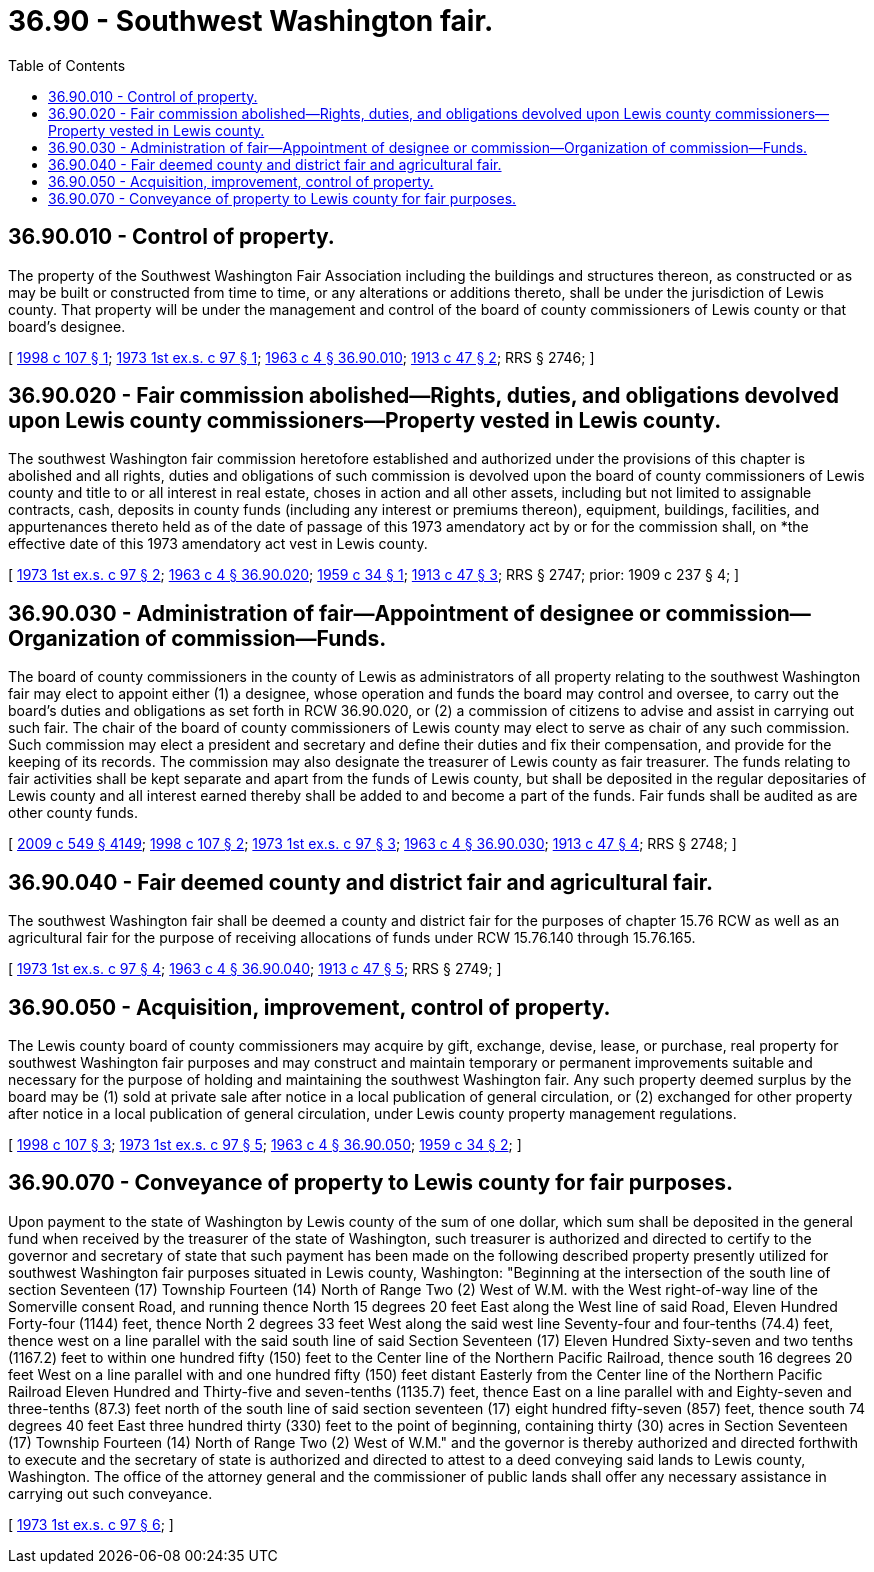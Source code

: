 = 36.90 - Southwest Washington fair.
:toc:

== 36.90.010 - Control of property.
The property of the Southwest Washington Fair Association including the buildings and structures thereon, as constructed or as may be built or constructed from time to time, or any alterations or additions thereto, shall be under the jurisdiction of Lewis county. That property will be under the management and control of the board of county commissioners of Lewis county or that board's designee.

[ http://lawfilesext.leg.wa.gov/biennium/1997-98/Pdf/Bills/Session%20Laws/House/2431-S.SL.pdf?cite=1998%20c%20107%20§%201[1998 c 107 § 1]; http://leg.wa.gov/CodeReviser/documents/sessionlaw/1973ex1c97.pdf?cite=1973%201st%20ex.s.%20c%2097%20§%201[1973 1st ex.s. c 97 § 1]; http://leg.wa.gov/CodeReviser/documents/sessionlaw/1963c4.pdf?cite=1963%20c%204%20§%2036.90.010[1963 c 4 § 36.90.010]; http://leg.wa.gov/CodeReviser/documents/sessionlaw/1913c47.pdf?cite=1913%20c%2047%20§%202[1913 c 47 § 2]; RRS § 2746; ]

== 36.90.020 - Fair commission abolished—Rights, duties, and obligations devolved upon Lewis county commissioners—Property vested in Lewis county.
The southwest Washington fair commission heretofore established and authorized under the provisions of this chapter is abolished and all rights, duties and obligations of such commission is devolved upon the board of county commissioners of Lewis county and title to or all interest in real estate, choses in action and all other assets, including but not limited to assignable contracts, cash, deposits in county funds (including any interest or premiums thereon), equipment, buildings, facilities, and appurtenances thereto held as of the date of passage of this 1973 amendatory act by or for the commission shall, on *the effective date of this 1973 amendatory act vest in Lewis county.

[ http://leg.wa.gov/CodeReviser/documents/sessionlaw/1973ex1c97.pdf?cite=1973%201st%20ex.s.%20c%2097%20§%202[1973 1st ex.s. c 97 § 2]; http://leg.wa.gov/CodeReviser/documents/sessionlaw/1963c4.pdf?cite=1963%20c%204%20§%2036.90.020[1963 c 4 § 36.90.020]; http://leg.wa.gov/CodeReviser/documents/sessionlaw/1959c34.pdf?cite=1959%20c%2034%20§%201[1959 c 34 § 1]; http://leg.wa.gov/CodeReviser/documents/sessionlaw/1913c47.pdf?cite=1913%20c%2047%20§%203[1913 c 47 § 3]; RRS § 2747; prior:  1909 c 237 § 4; ]

== 36.90.030 - Administration of fair—Appointment of designee or commission—Organization of commission—Funds.
The board of county commissioners in the county of Lewis as administrators of all property relating to the southwest Washington fair may elect to appoint either (1) a designee, whose operation and funds the board may control and oversee, to carry out the board's duties and obligations as set forth in RCW 36.90.020, or (2) a commission of citizens to advise and assist in carrying out such fair. The chair of the board of county commissioners of Lewis county may elect to serve as chair of any such commission. Such commission may elect a president and secretary and define their duties and fix their compensation, and provide for the keeping of its records. The commission may also designate the treasurer of Lewis county as fair treasurer. The funds relating to fair activities shall be kept separate and apart from the funds of Lewis county, but shall be deposited in the regular depositaries of Lewis county and all interest earned thereby shall be added to and become a part of the funds. Fair funds shall be audited as are other county funds.

[ http://lawfilesext.leg.wa.gov/biennium/2009-10/Pdf/Bills/Session%20Laws/Senate/5038.SL.pdf?cite=2009%20c%20549%20§%204149[2009 c 549 § 4149]; http://lawfilesext.leg.wa.gov/biennium/1997-98/Pdf/Bills/Session%20Laws/House/2431-S.SL.pdf?cite=1998%20c%20107%20§%202[1998 c 107 § 2]; http://leg.wa.gov/CodeReviser/documents/sessionlaw/1973ex1c97.pdf?cite=1973%201st%20ex.s.%20c%2097%20§%203[1973 1st ex.s. c 97 § 3]; http://leg.wa.gov/CodeReviser/documents/sessionlaw/1963c4.pdf?cite=1963%20c%204%20§%2036.90.030[1963 c 4 § 36.90.030]; http://leg.wa.gov/CodeReviser/documents/sessionlaw/1913c47.pdf?cite=1913%20c%2047%20§%204[1913 c 47 § 4]; RRS § 2748; ]

== 36.90.040 - Fair deemed county and district fair and agricultural fair.
The southwest Washington fair shall be deemed a county and district fair for the purposes of chapter 15.76 RCW as well as an agricultural fair for the purpose of receiving allocations of funds under RCW 15.76.140 through 15.76.165.

[ http://leg.wa.gov/CodeReviser/documents/sessionlaw/1973ex1c97.pdf?cite=1973%201st%20ex.s.%20c%2097%20§%204[1973 1st ex.s. c 97 § 4]; http://leg.wa.gov/CodeReviser/documents/sessionlaw/1963c4.pdf?cite=1963%20c%204%20§%2036.90.040[1963 c 4 § 36.90.040]; http://leg.wa.gov/CodeReviser/documents/sessionlaw/1913c47.pdf?cite=1913%20c%2047%20§%205[1913 c 47 § 5]; RRS § 2749; ]

== 36.90.050 - Acquisition, improvement, control of property.
The Lewis county board of county commissioners may acquire by gift, exchange, devise, lease, or purchase, real property for southwest Washington fair purposes and may construct and maintain temporary or permanent improvements suitable and necessary for the purpose of holding and maintaining the southwest Washington fair. Any such property deemed surplus by the board may be (1) sold at private sale after notice in a local publication of general circulation, or (2) exchanged for other property after notice in a local publication of general circulation, under Lewis county property management regulations.

[ http://lawfilesext.leg.wa.gov/biennium/1997-98/Pdf/Bills/Session%20Laws/House/2431-S.SL.pdf?cite=1998%20c%20107%20§%203[1998 c 107 § 3]; http://leg.wa.gov/CodeReviser/documents/sessionlaw/1973ex1c97.pdf?cite=1973%201st%20ex.s.%20c%2097%20§%205[1973 1st ex.s. c 97 § 5]; http://leg.wa.gov/CodeReviser/documents/sessionlaw/1963c4.pdf?cite=1963%20c%204%20§%2036.90.050[1963 c 4 § 36.90.050]; http://leg.wa.gov/CodeReviser/documents/sessionlaw/1959c34.pdf?cite=1959%20c%2034%20§%202[1959 c 34 § 2]; ]

== 36.90.070 - Conveyance of property to Lewis county for fair purposes.
Upon payment to the state of Washington by Lewis county of the sum of one dollar, which sum shall be deposited in the general fund when received by the treasurer of the state of Washington, such treasurer is authorized and directed to certify to the governor and secretary of state that such payment has been made on the following described property presently utilized for southwest Washington fair purposes situated in Lewis county, Washington: "Beginning at the intersection of the south line of section Seventeen (17) Township Fourteen (14) North of Range Two (2) West of W.M. with the West right-of-way line of the Somerville consent Road, and running thence North 15 degrees 20 feet East along the West line of said Road, Eleven Hundred Forty-four (1144) feet, thence North 2 degrees 33 feet West along the said west line Seventy-four and four-tenths (74.4) feet, thence west on a line parallel with the said south line of said Section Seventeen (17) Eleven Hundred Sixty-seven and two tenths (1167.2) feet to within one hundred fifty (150) feet to the Center line of the Northern Pacific Railroad, thence south 16 degrees 20 feet West on a line parallel with and one hundred fifty (150) feet distant Easterly from the Center line of the Northern Pacific Railroad Eleven Hundred and Thirty-five and seven-tenths (1135.7) feet, thence East on a line parallel with and Eighty-seven and three-tenths (87.3) feet north of the south line of said section seventeen (17) eight hundred fifty-seven (857) feet, thence south 74 degrees 40 feet East three hundred thirty (330) feet to the point of beginning, containing thirty (30) acres in Section Seventeen (17) Township Fourteen (14) North of Range Two (2) West of W.M." and the governor is thereby authorized and directed forthwith to execute and the secretary of state is authorized and directed to attest to a deed conveying said lands to Lewis county, Washington. The office of the attorney general and the commissioner of public lands shall offer any necessary assistance in carrying out such conveyance.

[ http://leg.wa.gov/CodeReviser/documents/sessionlaw/1973ex1c97.pdf?cite=1973%201st%20ex.s.%20c%2097%20§%206[1973 1st ex.s. c 97 § 6]; ]

